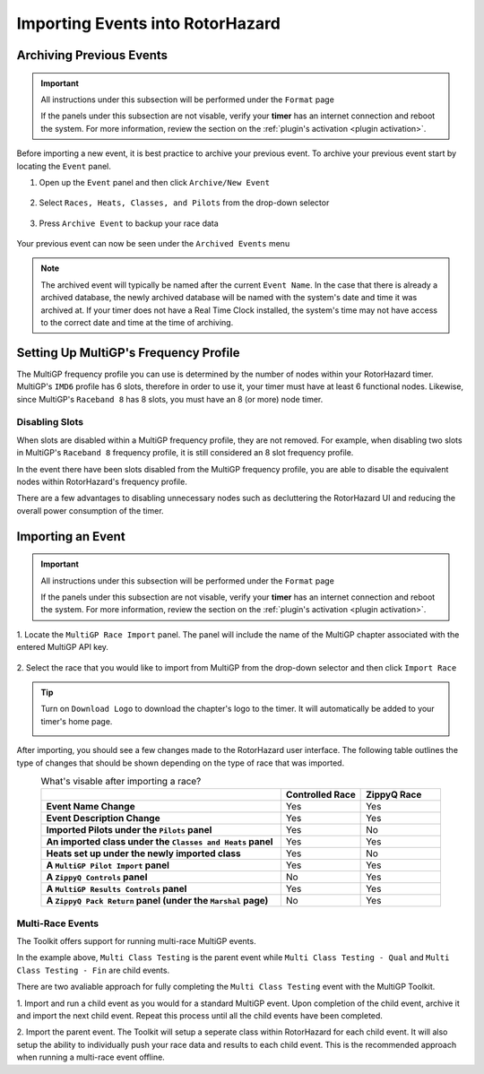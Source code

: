 Importing Events into RotorHazard
==========================================

Archiving Previous Events
-------------------------------------------

.. important::

        All instructions under this subsection will be performed under the ``Format`` page

        .. image:: format.png
                :width: 500
                :alt: RotorHazard Format page
                :align: center

        If the panels under this subsection are not visable, verify your **timer** has an internet
        connection and reboot the system. For more information, review the section on the 
        :ref:`plugin's activation <plugin activation>`.

Before importing a new event, it is best practice to archive your previous event. To archive
your previous event start by locating the ``Event`` panel.

1. Open up the ``Event`` panel and then click ``Archive/New Event``

    .. image:: archive.png
            :width: 600
            :alt: Archive Panel
            :align: center

2. Select ``Races, Heats, Classes, and Pilots`` from the drop-down selector

    .. image:: archive_selection.png
            :width: 400
            :alt: Archive Selection
            :align: center

3. Press ``Archive Event`` to backup your race data

    .. image:: archive_button.png
            :width: 400
            :alt: Archive Selection
            :align: center

Your previous event can now be seen under the ``Archived Events`` menu

.. image:: archived_events.png
            :width: 600
            :alt: Archive Selection
            :align: center

.. note::

  The archived event will typically be named after the current ``Event Name``. In the
  case that there is already a archived database, the newly archived database will be named
  with the system's date and time it was archived at. If your timer does not have a Real Time
  Clock installed, the system's time may not have access to the correct date and time at the time
  of archiving. 

Setting Up MultiGP's Frequency Profile 
-------------------------------------------

.. image:: mgp_fprofile.png
            :width: 600
            :alt: MultiGP Frequency Profile
            :align: center

The MultiGP frequency profile you can use is determined by the number of nodes within your RotorHazard timer.
MultiGP's ``IMD6`` profile has 6 slots, therefore in order to use it, your timer must have at least 6 functional nodes.
Likewise, since MultiGP's ``Raceband 8`` has 8 slots, you must have an 8 (or more) node timer.

Disabling Slots
^^^^^^^^^^^^^^^^^^^^^
.. image:: disabled_slots.png
            :width: 600
            :alt: Disabling Slots
            :align: center

When slots are disabled within a MultiGP frequency profile, they are not removed. For example, when disabling
two slots in MultiGP's ``Raceband 8`` frequency profile, it is still considered an 8 slot frequency profile.

In the event there have been slots disabled from the MultiGP frequency profile, you are able to disable
the equivalent nodes within RotorHazard's frequency profile.

.. image:: disabled_nodes.png
            :width: 800
            :alt: Disabling Nodes
            :align: center

There are a few advantages to disabling unnecessary nodes such as decluttering the RotorHazard UI and 
reducing the overall power consumption of the timer.

.. image:: disabled-nodes-ui.png
            :width: 800
            :alt: Decluttering User Interface
            :align: center

Importing an Event
-------------------------------------------

.. important::

        All instructions under this subsection will be performed under the ``Format`` page

        .. image:: format.png
                :width: 500
                :alt: RotorHazard Format page
                :align: center

        If the panels under this subsection are not visable, verify your **timer** has an internet
        connection and reboot the system. For more information, review the section on the 
        :ref:`plugin's activation <plugin activation>`.

1. Locate the ``MultiGP Race Import`` panel. The panel will include the name of the MultiGP chapter 
associated with the entered MultiGP API key.

    .. image:: race_panel.png
            :width: 600
            :alt: Race Panel
            :align: center

2. Select the race that you would like to import from MultiGP from the drop-down selector
and then click ``Import Race``

    .. image:: race_import.png
            :width: 600
            :alt: Race Import
            :align: center

.. tip::

    Turn on ``Download Logo`` to download the chapter's logo to the timer. It will automatically
    be added to your timer's home page.

    .. image:: home_page.png
            :width: 500
            :alt: Race Import
            :align: center

After importing, you should see a few changes made to the RotorHazard user interface. The following table outlines
the type of changes that should be shown depending on the type of race that was imported.

.. list-table:: What's visable after importing a race?
    :widths: 30 10 10
    :header-rows: 1
    :stub-columns: 1
    :align: center

    * - 
      - Controlled Race
      - ZippyQ Race
    * - Event Name Change
      - Yes
      - Yes
    * - Event Description Change
      - Yes
      - Yes
    * - Imported Pilots under the ``Pilots`` panel
      - Yes
      - No
    * - An imported class under the ``Classes and Heats`` panel
      - Yes
      - Yes
    * - Heats set up under the newly imported class
      - Yes
      - No
    * - A ``MultiGP Pilot Import`` panel
      - Yes
      - Yes
    * - A ``ZippyQ Controls`` panel
      - No
      - Yes
    * - A ``MultiGP Results Controls`` panel
      - Yes
      - Yes
    * - A ``ZippyQ Pack Return`` panel (under the ``Marshal`` page)
      - No
      - Yes


Multi-Race Events
^^^^^^^^^^^^^^^^^^^^^^^^^^^^^^^^^^^

The Toolkit offers support for running multi-race MultiGP events.

.. image:: mgp_multi.png
            :width: 600
            :alt: MultiGP Multi-Race
            :align: center

In the example above, ``Multi Class Testing`` is the parent event while 
``Multi Class Testing - Qual`` and ``Multi Class Testing - Fin`` are child
events.

.. image:: rh_multi.png
            :width: 600
            :alt: RotorHazard Multi-Race
            :align: center

There are two avaliable approach for fully completing the ``Multi Class Testing``
event with the MultiGP Toolkit.

1. Import and run a child event as you would for a standard MultiGP event. 
Upon completion of the child event, archive it and import the next child event. 
Repeat this process until all the child events have been completed.

2. Import the parent event. The Toolkit will setup a seperate class within
RotorHazard for each child event. It will also setup the ability to individually
push your race data and results to each child event. This is the
recommended approach when running a multi-race event offline.
      




